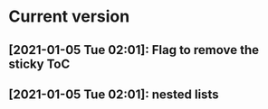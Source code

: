 * Current version
** [2021-01-05 Tue 02:01]: Flag to remove the sticky ToC
** [2021-01-05 Tue 02:01]: nested lists 
